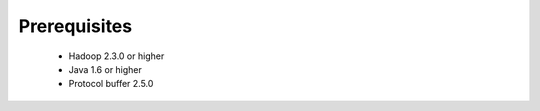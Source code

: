 **********************
Prerequisites
**********************

 * Hadoop 2.3.0 or higher
 * Java 1.6 or higher
 * Protocol buffer 2.5.0